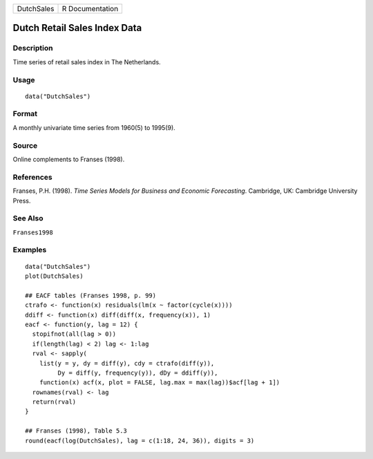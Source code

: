 ========== ===============
DutchSales R Documentation
========== ===============

Dutch Retail Sales Index Data
-----------------------------

Description
~~~~~~~~~~~

Time series of retail sales index in The Netherlands.

Usage
~~~~~

::

   data("DutchSales")

Format
~~~~~~

A monthly univariate time series from 1960(5) to 1995(9).

Source
~~~~~~

Online complements to Franses (1998).

References
~~~~~~~~~~

Franses, P.H. (1998). *Time Series Models for Business and Economic
Forecasting*. Cambridge, UK: Cambridge University Press.

See Also
~~~~~~~~

``Franses1998``

Examples
~~~~~~~~

::

   data("DutchSales")
   plot(DutchSales)

   ## EACF tables (Franses 1998, p. 99)
   ctrafo <- function(x) residuals(lm(x ~ factor(cycle(x))))
   ddiff <- function(x) diff(diff(x, frequency(x)), 1)
   eacf <- function(y, lag = 12) {
     stopifnot(all(lag > 0))
     if(length(lag) < 2) lag <- 1:lag
     rval <- sapply(
       list(y = y, dy = diff(y), cdy = ctrafo(diff(y)),
            Dy = diff(y, frequency(y)), dDy = ddiff(y)),
       function(x) acf(x, plot = FALSE, lag.max = max(lag))$acf[lag + 1])
     rownames(rval) <- lag
     return(rval)
   }

   ## Franses (1998), Table 5.3
   round(eacf(log(DutchSales), lag = c(1:18, 24, 36)), digits = 3)
